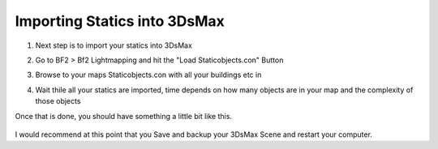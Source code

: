 
Importing Statics into 3DsMax
=============================

#. Next step is to import your statics into 3DsMax
#. Go to BF2 > Bf2 Lightmapping and hit the "Load Staticobjects.con" Button
#. Browse to your maps Staticobjects.con with all your buildings etc in
#. Wait thile all your statics are imported, time depends on how many objects are in your map and the complexity of those objects

   .. image:: https://media.realitymod.com/tutorials/Adv_3DsMax_LMing/Adv_3DsMax_LMing_000029.jpg

   .. image:: https://media.realitymod.com/tutorials/Adv_3DsMax_LMing/Adv_3DsMax_LMing_000030.jpg

Once that is done, you should have something a little bit like this.

   .. image:: https://media.realitymod.com/tutorials/Adv_3DsMax_LMing/Adv_3DsMax_LMing_000031.jpg

I would recommend at this point that you Save and backup your 3DsMax Scene and restart your computer.
